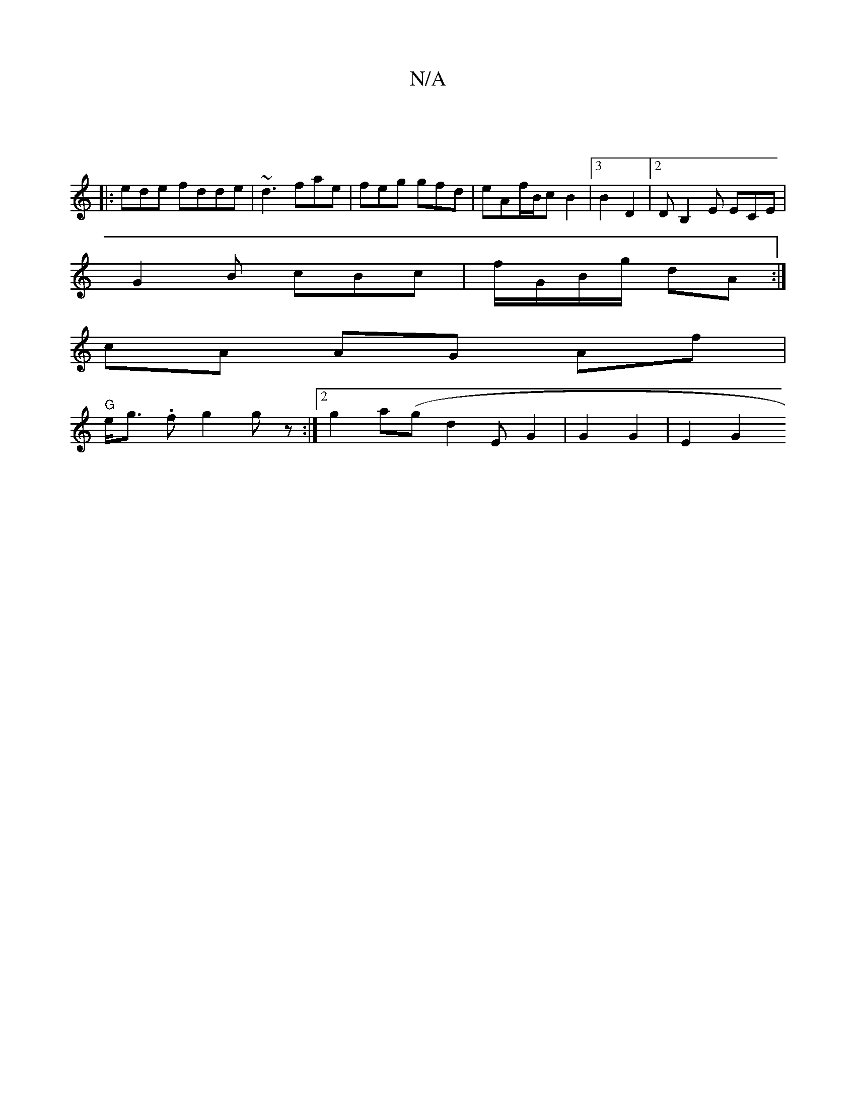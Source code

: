 X:1
T:N/A
M:4/4
R:N/A
K:Cmajor
 |
|: ede fdde | ~d3 fae | feg gfd|eAf/B/cB2 |[3 B2 D2 |2 DB,2 E ECE|
G2 B cBc | f/2G/2B/g/2 dA :|
cA AG Af|
"G" e<g .f g2 gz :|2 g2a(ig}d2 EG2 | G2 G2 | E2 G2 "G3 | ABAd | d4 c>d BA :|F2D4:|2 E2E2G2 